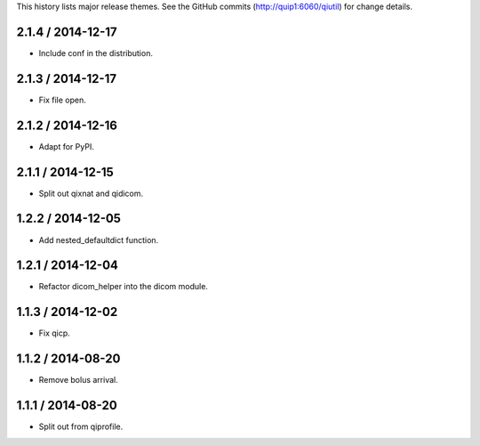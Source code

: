 This history lists major release themes. See the GitHub commits
(http://quip1:6060/qiutil) for change details.

2.1.4 / 2014-12-17
------------------
* Include conf in the distribution.

2.1.3 / 2014-12-17
------------------
* Fix file open.

2.1.2 / 2014-12-16
------------------
* Adapt for PyPI.

2.1.1 / 2014-12-15
------------------
* Split out qixnat and qidicom.

1.2.2 / 2014-12-05
------------------
* Add nested_defaultdict function.

1.2.1 / 2014-12-04
------------------
* Refactor dicom_helper into the dicom module.

1.1.3 / 2014-12-02
------------------
* Fix qicp.

1.1.2 / 2014-08-20
------------------
* Remove bolus arrival.

1.1.1 / 2014-08-20
------------------
* Split out from qiprofile.
